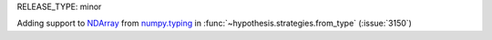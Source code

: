 RELEASE_TYPE: minor

Adding support to `NDArray <https://numpy.org/devdocs/reference/typing.html#numpy.typing.NDArray>`_ from `numpy.typing <https://numpy.org/devdocs/reference/typing.html>`_ in :func:`~hypothesis.strategies.from_type` (:issue:`3150`)
